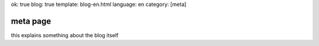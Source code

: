 ok: true
blog: true
template: blog-en.html
language: en
category: [meta]

meta page
=========

this explains something about the blog itself
